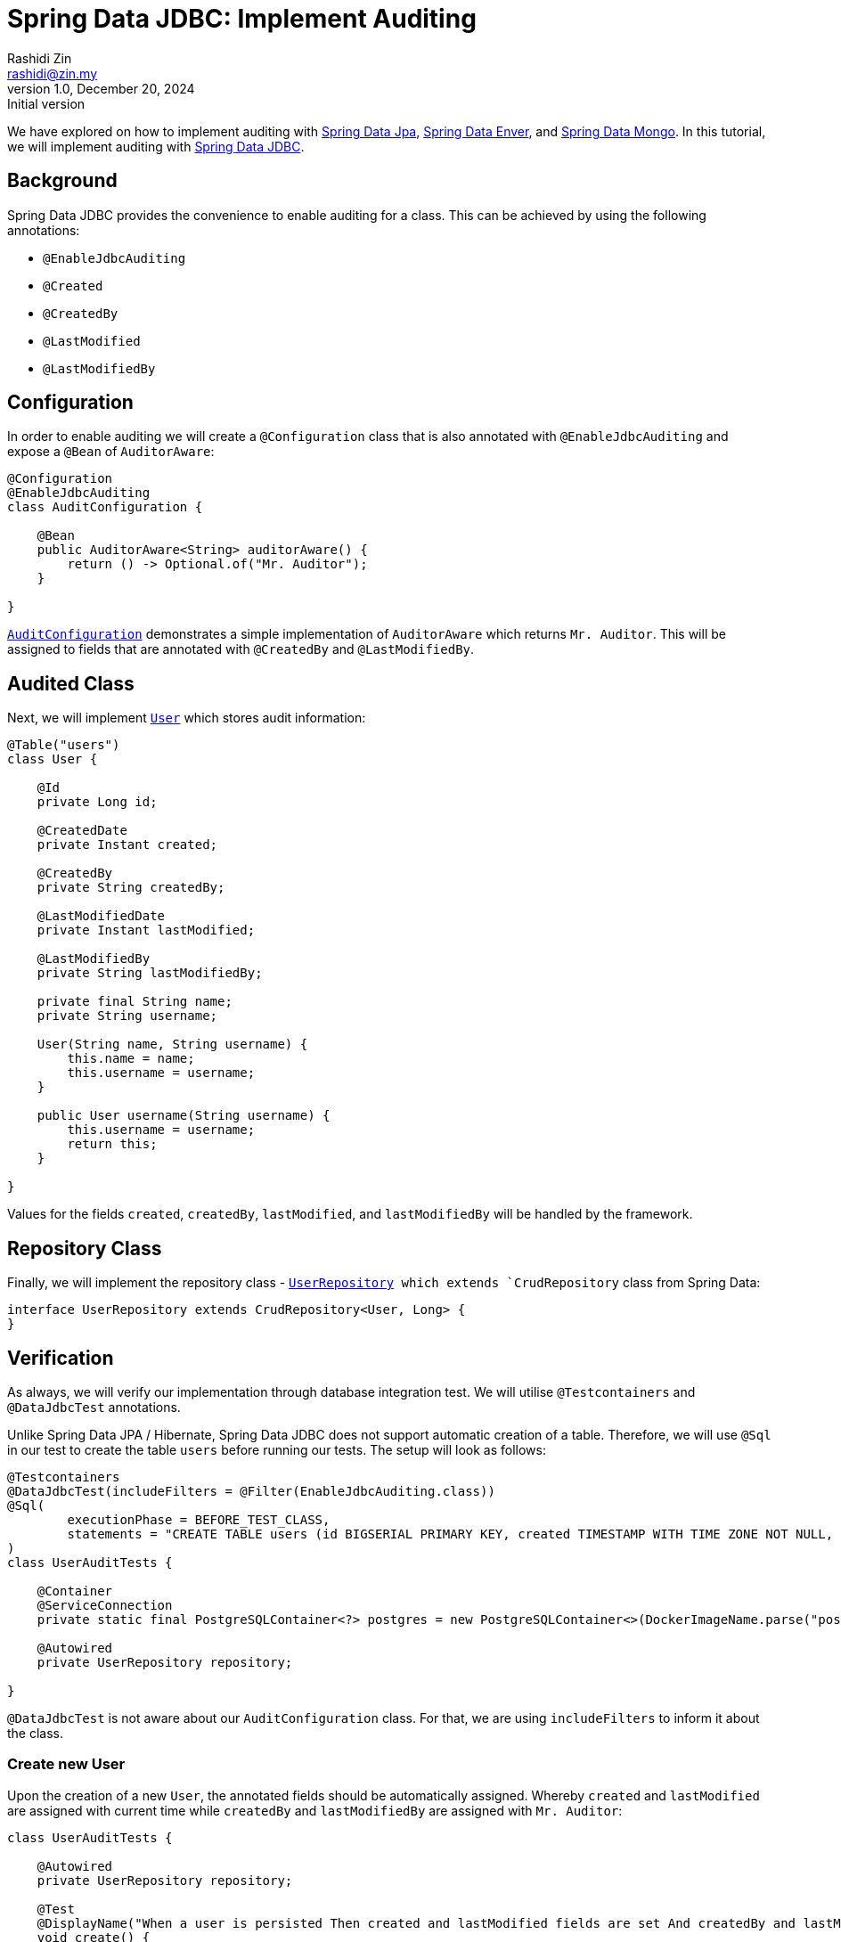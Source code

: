 = Spring Data JDBC: Implement Auditing
Rashidi Zin <rashidi@zin.my>
1.0, December 20, 2024: Initial version
:icons: font
:source-highlighter: highlight.js
:url-quickref: https://github.com/rashidi/spring-boot-tutorials/tree/master/data-jdbc-audit
:source-main: {url-quickref}/src/main/java/zin/rashidi/boot/data/jdbc
:source-test: {url-quickref}/src/test/java/zin/rashidi/boot/data/jdbc

We have explored on how to implement auditing with link:../data-jpa-audit/[Spring Data Jpa], link:../data-envers-audit/[Spring Data Enver], and link:../data-mongodb-audit/[Spring Data Mongo]. In this tutorial, we will implement auditing with https://spring.io/projects/spring-data-jdbc[Spring Data JDBC].

== Background

Spring Data JDBC provides the convenience to enable auditing for a class. This can be achieved by using the following annotations:

  - `@EnableJdbcAuditing`
  - `@Created`
  - `@CreatedBy`
  - `@LastModified`
  - `@LastModifiedBy`

== Configuration

In order to enable auditing we will create a `@Configuration` class that is also annotated with `@EnableJdbcAuditing` and expose
a `@Bean` of `AuditorAware`:

[source, java]
----
@Configuration
@EnableJdbcAuditing
class AuditConfiguration {

    @Bean
    public AuditorAware<String> auditorAware() {
        return () -> Optional.of("Mr. Auditor");
    }

}
----

link:{source-main}/audit/AuditConfiguration.java[`AuditConfiguration`] demonstrates a simple implementation of `AuditorAware` which returns `Mr. Auditor`. This will be assigned to fields that are annotated with `@CreatedBy` and `@LastModifiedBy`.

== Audited Class

Next, we will implement link:{source-main}/user/User.java[`User`] which stores audit information:

[source,java]
----
@Table("users")
class User {

    @Id
    private Long id;

    @CreatedDate
    private Instant created;

    @CreatedBy
    private String createdBy;

    @LastModifiedDate
    private Instant lastModified;

    @LastModifiedBy
    private String lastModifiedBy;

    private final String name;
    private String username;

    User(String name, String username) {
        this.name = name;
        this.username = username;
    }

    public User username(String username) {
        this.username = username;
        return this;
    }

}
----

Values for the fields `created`, `createdBy`, `lastModified`, and `lastModifiedBy` will be handled by the framework.

== Repository Class

Finally, we will implement the repository class - link:{source-main}/user/UserRepository.java[`UserRepository] which extends `CrudRepository` class from Spring Data:

[source, java]
----
interface UserRepository extends CrudRepository<User, Long> {
}
----

== Verification

As always, we will verify our implementation through database integration test. We will utilise `@Testcontainers` and `@DataJdbcTest` annotations.

Unlike Spring Data JPA / Hibernate, Spring Data JDBC does not support automatic creation of a table. Therefore, we will use `@Sql` in our test to create the table `users` before running our tests. The setup will look as follows:

[source, java]
----
@Testcontainers
@DataJdbcTest(includeFilters = @Filter(EnableJdbcAuditing.class))
@Sql(
        executionPhase = BEFORE_TEST_CLASS,
        statements = "CREATE TABLE users (id BIGSERIAL PRIMARY KEY, created TIMESTAMP WITH TIME ZONE NOT NULL, created_by TEXT NOT NULL, last_modified TIMESTAMP WITH TIME ZONE NOT NULL, last_modified_by TEXT NOT NULL, name TEXT NOT NULL, username TEXT NOT NULL)"
)
class UserAuditTests {

    @Container
    @ServiceConnection
    private static final PostgreSQLContainer<?> postgres = new PostgreSQLContainer<>(DockerImageName.parse("postgres:latest"));

    @Autowired
    private UserRepository repository;

}
----

`@DataJdbcTest` is not aware about our `AuditConfiguration` class. For that, we are using `includeFilters` to inform it about the class.

=== Create new User

Upon the creation of a new `User`, the annotated fields should be automatically assigned. Whereby `created` and `lastModified` are assigned with current time while `createdBy` and `lastModifiedBy` are assigned with `Mr. Auditor`:

[source,java]
----
class UserAuditTests {

    @Autowired
    private UserRepository repository;

    @Test
    @DisplayName("When a user is persisted Then created and lastModified fields are set And createdBy and lastModifiedBy fields are set to Mr. Auditor")
    void create() {
        var user = repository.save(new User("Rashidi Zin", "rashidi"));

        assertThat(user).extracting("created", "lastModified").doesNotContainNull();
        assertThat(user).extracting("createdBy", "lastModifiedBy").containsOnly("Mr. Auditor");
    }

}
----

=== Update an existing User

When updating an existing `User`, the field `lastModified` should be updated. The following test demonstrates that there is a `User` created seven days ago and once updated, its `lastModified` field should be later than `created` field:

[source,java]
----
class UserAuditTests {

    @Autowired
    private UserRepository repository;

    @Test
    @DisplayName("Given there is a user When I update its username Then lastModified field should be updated")
    @Sql(statements = "INSERT INTO users (id, created, created_by, last_modified, last_modified_by, name, username) VALUES (84, CURRENT_TIMESTAMP - INTERVAL '7 days', 'Mr. Auditor', CURRENT_TIMESTAMP - INTERVAL '7 days', 'Mr. Auditor', 'Rashidi Zin', 'rashidi');")
    void update() {
        var modifiedUser = repository.findById(84L).map(user -> { user.username("rashidi.zin"); return user; }).map(repository::save).orElseThrow();

        var created = (Instant) ReflectionTestUtils.getField(modifiedUser, "created");
        var modified = (Instant) ReflectionTestUtils.getField(modifiedUser, "lastModified");

        assertThat(modified).isAfter(created);
    }

}
----
